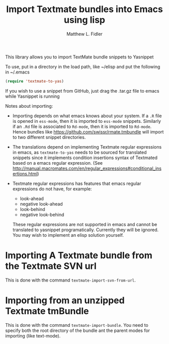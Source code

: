 #+TITLE: Import Textmate bundles into Emacs using lisp
#+AUTHOR: Matthew L. Fidler

This library allows you to import TextMate bundle snippets to
Yasnippet

To use, put in a directory in the load path, like ~/elisp and put
the following in ~/.emacs

#+BEGIN_SRC emacs-lisp :results silent
(require 'textmate-to-yas)
#+END_SRC

If you wish to use a snippet from GitHub, just drag the .tar.gz
file to emacs while Yasnippet is running

Notes about importing:
 - Importing depends on what emacs knows about your system.  If a =.R=
   file is opened in =ess-mode=, then it is imported to =ess-mode= snippets.
   Similarly if an =.Rd= file is associated to =Rd-mode=, then it is
   imported to =Rd-mode=.  Hence bundles like
   https://github.com/swissr/rmate.tmbundle will import to two
   different snippet directories.

 - The translations depend on implementing Textmate regular
   expressions in emacs, as =textmate-to-yas= needs to be sourced for
   translated snippets since it implements condition insertions syntax
   of Textmated based on a emacs regular expression. (See
   http://manual.macromates.com/en/regular_expressions#conditional_insertions.html)

 - Textmate regular expressions has features that emacs regular
   expressions do not have, for example:

   - look-ahead
   - negative look-ahead
   - look-behind
   - negative look-behind

   These regular expressions are not supported in emacs and cannot be
   translated to yasnippet programatically.  Currently they will be
   ignored.  You may wish to implement  an elisp solution yourself.
* Importing A Textmate bundle from the Textmate SVN url
This is done with the command =textmate-import-svn-from-url=.
* Importing from an unzipped Textmate tmBundle
This is done with the command =textmate-import-bundle=.  You need to
specify both the root directory of the bundle ant the parent modes for
importing (like text-mode).
